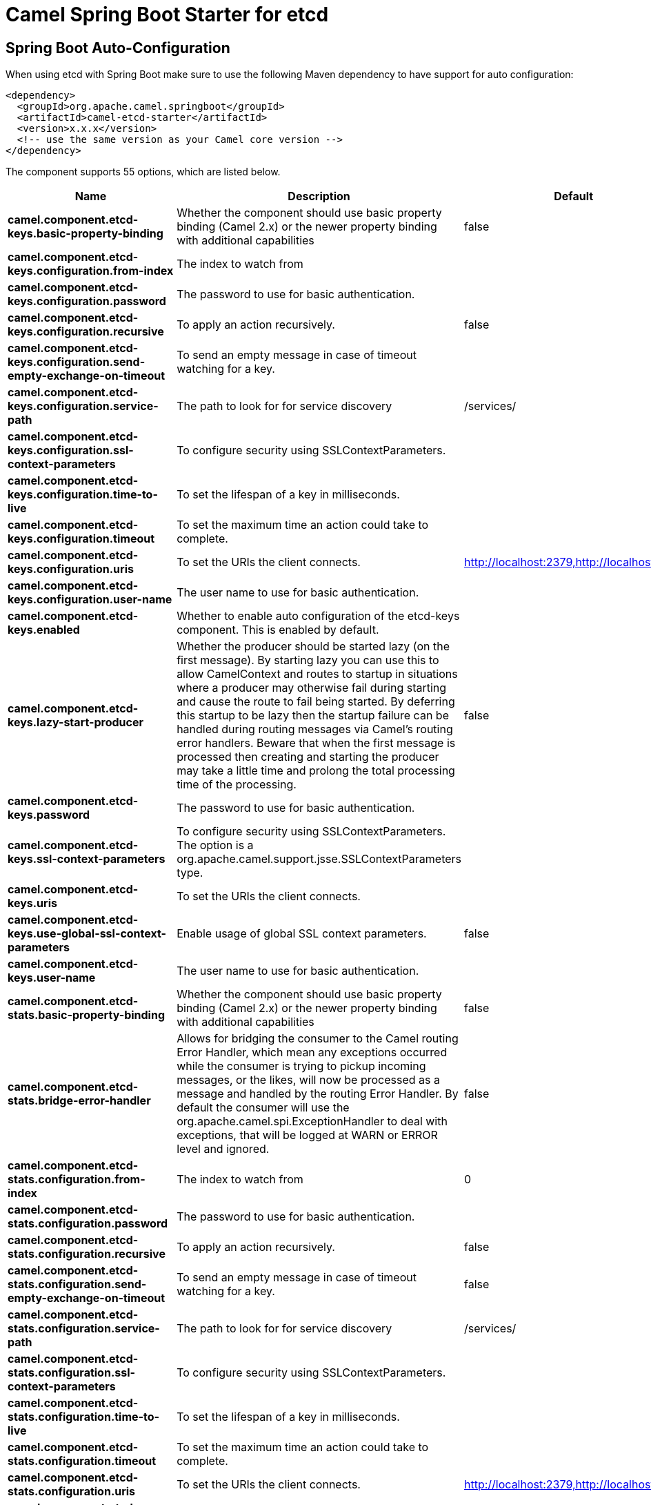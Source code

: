 // spring-boot-auto-configure options: START
:page-partial:
:doctitle: Camel Spring Boot Starter for etcd

== Spring Boot Auto-Configuration

When using etcd with Spring Boot make sure to use the following Maven dependency to have support for auto configuration:

[source,xml]
----
<dependency>
  <groupId>org.apache.camel.springboot</groupId>
  <artifactId>camel-etcd-starter</artifactId>
  <version>x.x.x</version>
  <!-- use the same version as your Camel core version -->
</dependency>
----


The component supports 55 options, which are listed below.



[width="100%",cols="2,5,^1,2",options="header"]
|===
| Name | Description | Default | Type
| *camel.component.etcd-keys.basic-property-binding* | Whether the component should use basic property binding (Camel 2.x) or the newer property binding with additional capabilities | false | Boolean
| *camel.component.etcd-keys.configuration.from-index* | The index to watch from |  | Long
| *camel.component.etcd-keys.configuration.password* | The password to use for basic authentication. |  | String
| *camel.component.etcd-keys.configuration.recursive* | To apply an action recursively. | false | Boolean
| *camel.component.etcd-keys.configuration.send-empty-exchange-on-timeout* | To send an empty message in case of timeout watching for a key. |  | Boolean
| *camel.component.etcd-keys.configuration.service-path* | The path to look for for service discovery | /services/ | String
| *camel.component.etcd-keys.configuration.ssl-context-parameters* | To configure security using SSLContextParameters. |  | SSLContextParameters
| *camel.component.etcd-keys.configuration.time-to-live* | To set the lifespan of a key in milliseconds. |  | Integer
| *camel.component.etcd-keys.configuration.timeout* | To set the maximum time an action could take to complete. |  | Long
| *camel.component.etcd-keys.configuration.uris* | To set the URIs the client connects. | http://localhost:2379,http://localhost:4001 | String
| *camel.component.etcd-keys.configuration.user-name* | The user name to use for basic authentication. |  | String
| *camel.component.etcd-keys.enabled* | Whether to enable auto configuration of the etcd-keys component. This is enabled by default. |  | Boolean
| *camel.component.etcd-keys.lazy-start-producer* | Whether the producer should be started lazy (on the first message). By starting lazy you can use this to allow CamelContext and routes to startup in situations where a producer may otherwise fail during starting and cause the route to fail being started. By deferring this startup to be lazy then the startup failure can be handled during routing messages via Camel's routing error handlers. Beware that when the first message is processed then creating and starting the producer may take a little time and prolong the total processing time of the processing. | false | Boolean
| *camel.component.etcd-keys.password* | The password to use for basic authentication. |  | String
| *camel.component.etcd-keys.ssl-context-parameters* | To configure security using SSLContextParameters. The option is a org.apache.camel.support.jsse.SSLContextParameters type. |  | String
| *camel.component.etcd-keys.uris* | To set the URIs the client connects. |  | String
| *camel.component.etcd-keys.use-global-ssl-context-parameters* | Enable usage of global SSL context parameters. | false | Boolean
| *camel.component.etcd-keys.user-name* | The user name to use for basic authentication. |  | String
| *camel.component.etcd-stats.basic-property-binding* | Whether the component should use basic property binding (Camel 2.x) or the newer property binding with additional capabilities | false | Boolean
| *camel.component.etcd-stats.bridge-error-handler* | Allows for bridging the consumer to the Camel routing Error Handler, which mean any exceptions occurred while the consumer is trying to pickup incoming messages, or the likes, will now be processed as a message and handled by the routing Error Handler. By default the consumer will use the org.apache.camel.spi.ExceptionHandler to deal with exceptions, that will be logged at WARN or ERROR level and ignored. | false | Boolean
| *camel.component.etcd-stats.configuration.from-index* | The index to watch from | 0 | Long
| *camel.component.etcd-stats.configuration.password* | The password to use for basic authentication. |  | String
| *camel.component.etcd-stats.configuration.recursive* | To apply an action recursively. | false | Boolean
| *camel.component.etcd-stats.configuration.send-empty-exchange-on-timeout* | To send an empty message in case of timeout watching for a key. | false | Boolean
| *camel.component.etcd-stats.configuration.service-path* | The path to look for for service discovery | /services/ | String
| *camel.component.etcd-stats.configuration.ssl-context-parameters* | To configure security using SSLContextParameters. |  | SSLContextParameters
| *camel.component.etcd-stats.configuration.time-to-live* | To set the lifespan of a key in milliseconds. |  | Integer
| *camel.component.etcd-stats.configuration.timeout* | To set the maximum time an action could take to complete. |  | Long
| *camel.component.etcd-stats.configuration.uris* | To set the URIs the client connects. | http://localhost:2379,http://localhost:4001 | String
| *camel.component.etcd-stats.configuration.user-name* | The user name to use for basic authentication. |  | String
| *camel.component.etcd-stats.enabled* | Whether to enable auto configuration of the etcd-stats component. This is enabled by default. |  | Boolean
| *camel.component.etcd-stats.lazy-start-producer* | Whether the producer should be started lazy (on the first message). By starting lazy you can use this to allow CamelContext and routes to startup in situations where a producer may otherwise fail during starting and cause the route to fail being started. By deferring this startup to be lazy then the startup failure can be handled during routing messages via Camel's routing error handlers. Beware that when the first message is processed then creating and starting the producer may take a little time and prolong the total processing time of the processing. | false | Boolean
| *camel.component.etcd-stats.password* | The password to use for basic authentication. |  | String
| *camel.component.etcd-stats.ssl-context-parameters* | To configure security using SSLContextParameters. The option is a org.apache.camel.support.jsse.SSLContextParameters type. |  | String
| *camel.component.etcd-stats.uris* | To set the URIs the client connects. |  | String
| *camel.component.etcd-stats.use-global-ssl-context-parameters* | Enable usage of global SSL context parameters. | false | Boolean
| *camel.component.etcd-stats.user-name* | The user name to use for basic authentication. |  | String
| *camel.component.etcd-watch.basic-property-binding* | Whether the component should use basic property binding (Camel 2.x) or the newer property binding with additional capabilities | false | Boolean
| *camel.component.etcd-watch.bridge-error-handler* | Allows for bridging the consumer to the Camel routing Error Handler, which mean any exceptions occurred while the consumer is trying to pickup incoming messages, or the likes, will now be processed as a message and handled by the routing Error Handler. By default the consumer will use the org.apache.camel.spi.ExceptionHandler to deal with exceptions, that will be logged at WARN or ERROR level and ignored. | false | Boolean
| *camel.component.etcd-watch.configuration.from-index* | The index to watch from | 0 | Long
| *camel.component.etcd-watch.configuration.password* | The password to use for basic authentication. |  | String
| *camel.component.etcd-watch.configuration.recursive* | To apply an action recursively. | false | Boolean
| *camel.component.etcd-watch.configuration.send-empty-exchange-on-timeout* | To send an empty message in case of timeout watching for a key. | false | Boolean
| *camel.component.etcd-watch.configuration.service-path* | The path to look for for service discovery | /services/ | String
| *camel.component.etcd-watch.configuration.ssl-context-parameters* | To configure security using SSLContextParameters. |  | SSLContextParameters
| *camel.component.etcd-watch.configuration.time-to-live* | To set the lifespan of a key in milliseconds. |  | Integer
| *camel.component.etcd-watch.configuration.timeout* | To set the maximum time an action could take to complete. |  | Long
| *camel.component.etcd-watch.configuration.uris* | To set the URIs the client connects. | http://localhost:2379,http://localhost:4001 | String
| *camel.component.etcd-watch.configuration.user-name* | The user name to use for basic authentication. |  | String
| *camel.component.etcd-watch.enabled* | Whether to enable auto configuration of the etcd-watch component. This is enabled by default. |  | Boolean
| *camel.component.etcd-watch.password* | The password to use for basic authentication. |  | String
| *camel.component.etcd-watch.ssl-context-parameters* | To configure security using SSLContextParameters. The option is a org.apache.camel.support.jsse.SSLContextParameters type. |  | String
| *camel.component.etcd-watch.uris* | To set the URIs the client connects. |  | String
| *camel.component.etcd-watch.use-global-ssl-context-parameters* | Enable usage of global SSL context parameters. | false | Boolean
| *camel.component.etcd-watch.user-name* | The user name to use for basic authentication. |  | String
|===
// spring-boot-auto-configure options: END
